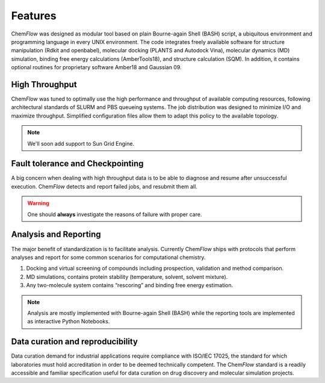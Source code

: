 .. highlight:: bash

========
Features
========
Chem\ *Flow* was designed as modular tool based on plain Bourne-again Shell (BASH) script, a ubiquitous environment and programming language in every UNIX environment. The code integrates freely available software for structure manipulation (Rdkit and openbabel), molecular docking (PLANTS and Autodock Vina), molecular dynamics (MD) simulation, binding free energy calculations (AmberTools18), and structure calculation (SQM). In addition, it contains optional routines for proprietary software Amber18 and Gaussian 09.

High Throughput
===============
Chem\ *Flow* was tuned to optimally use the high performance and throughput of available computing resources, following architectural standards of SLURM and PBS queueing systems. The job distribution was designed to minimize I/O and maximize throughput. Simplified configuration files allow them to adapt this policy to the available topology.

.. note:: We'll soon add support to Sun Grid Engine.

Fault tolerance and Checkpointing
=================================
A big concern when dealing with high throughput data is to be able to diagnose and resume after unsuccessful execution. Chem\ *Flow* detects and report failed jobs, and resubmit them all.

.. warning:: One should **always** investigate the reasons of failure with proper care.

Analysis and Reporting
======================
The major benefit of standardization is to facilitate analysis. Currently Chem\ *Flow* ships with protocols that perform analyses and report for some common scenarios for computational chemistry.

#. Docking and virtual screening of compounds including prospection, validation and method comparison.

#. MD simulations, contains protein stability (temperature, solvent, solvent mixture).

#. Any two-molecule system contains “rescoring” and binding free energy estimation.

.. note:: Analysis are mostly implemented with Bourne-again Shell (BASH) while the reporting tools are implemented as interactive Python Notebooks.

Data curation and reproducibility
=================================
Data curation demand for industrial applications require compliance with ISO/IEC 17025, the standard for which laboratories must hold accreditation in order to be deemed technically competent. The Chem\ *Flow* standard is a readily accessible and familiar specification useful for data curation on drug discovery and molecular simulation projects.
